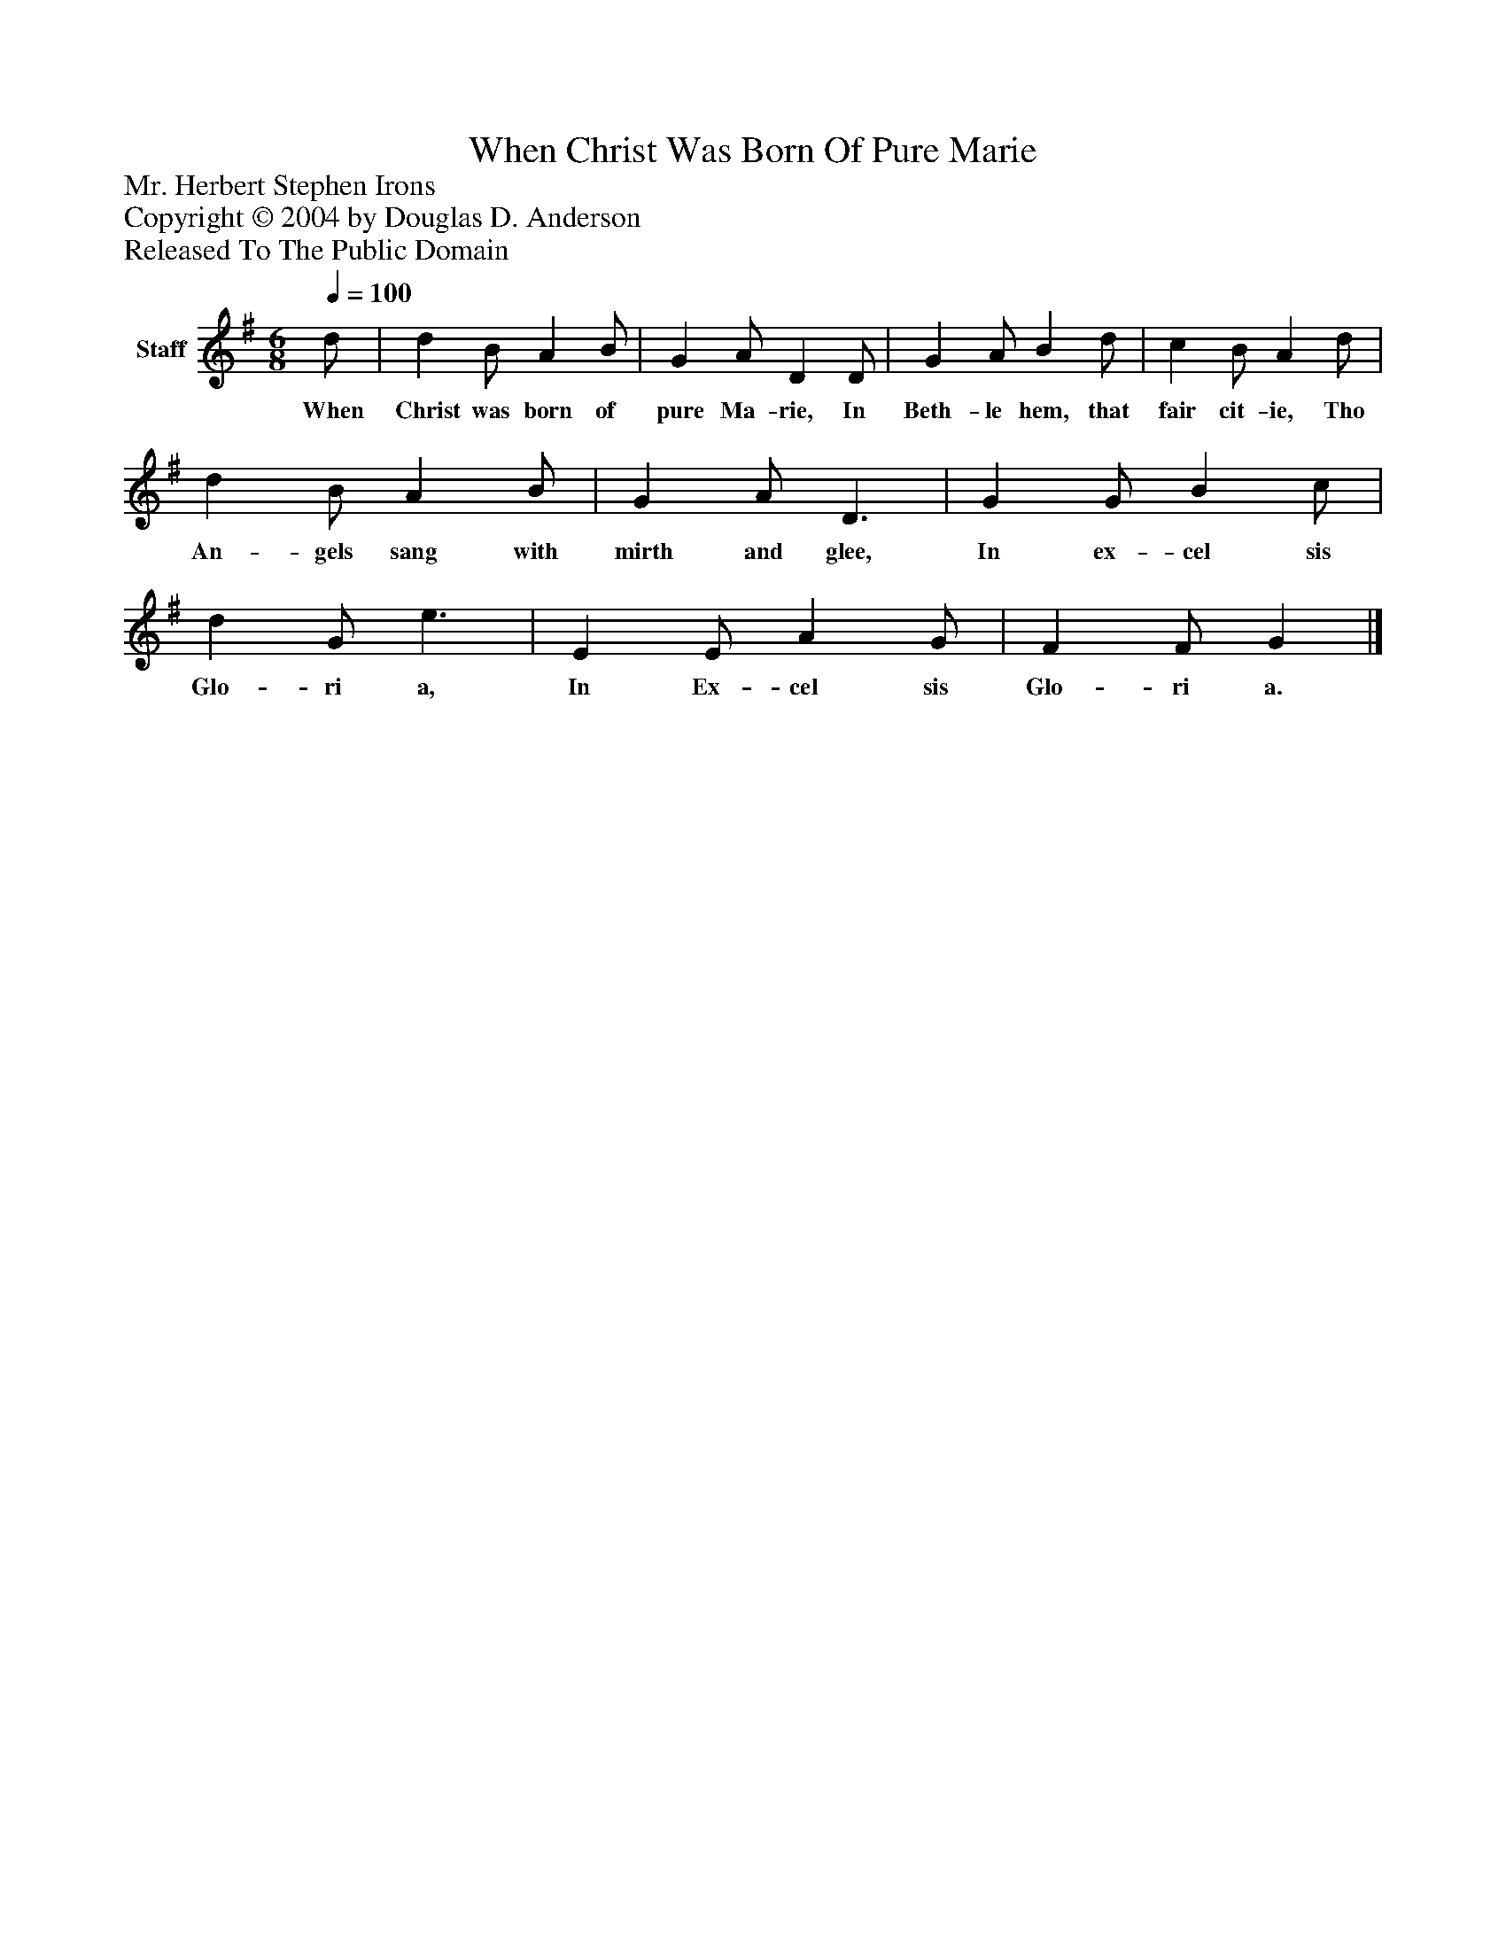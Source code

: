 %%abc-creator mxml2abc 1.4
%%abc-version 2.0
%%continueall true
%%titletrim true
%%titleformat A-1 T C1, Z-1, S-1
X: 0
T: When Christ Was Born Of Pure Marie
Z: Mr. Herbert Stephen Irons
Z: Copyright © 2004 by Douglas D. Anderson
Z: Released To The Public Domain
L: 1/4
M: 6/8
Q: 1/4=100
V: P1 name="Staff"
%%MIDI program 1 19
K: G
[V: P1]  d/ | d B/ A B/ | G A/ D D/ | G A/ B d/ | c B/ A d/ | d B/ A B/ | G A/ D3/ | G G/ B c/ | d G/ e3/ | E E/ A G/ | F F/ G|]
w: When Christ was born of pure Ma- rie, In Beth- le hem, that fair cit- ie, Tho An- gels sang with mirth and glee, In ex- cel sis Glo- ri a, In Ex- cel sis Glo- ri a.

